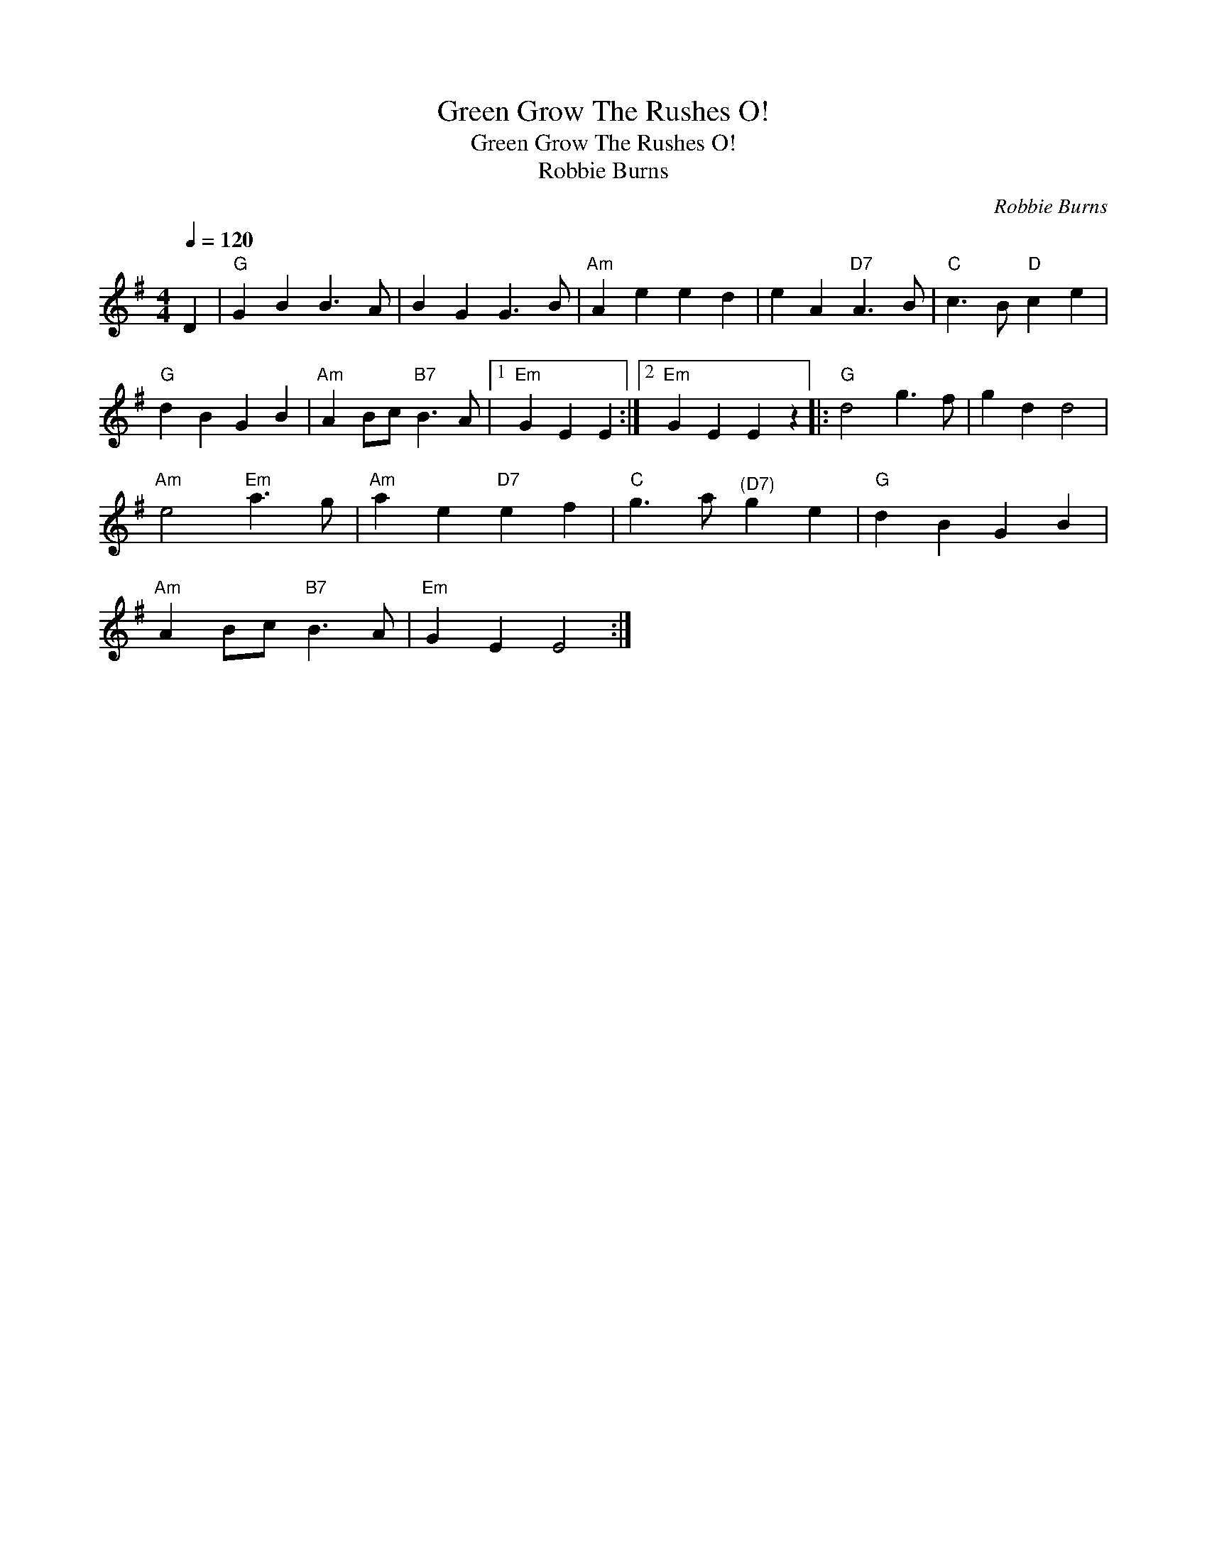 X:1
T:Green Grow The Rushes O!
T:Green Grow The Rushes O!
T:Robbie Burns
C:Robbie Burns
L:1/8
Q:1/4=120
M:4/4
K:G
V:1 treble 
V:1
 D2 |"G" G2 B2 B3 A | B2 G2 G3 B |"Am" A2 e2 e2 d2 | e2 A2"D7" A3 B |"C" c3 B"D" c2 e2 | %6
"G" d2 B2 G2 B2 |"Am" A2 Bc"B7" B3 A |1"Em" G2 E2 E2 :|2"Em" G2 E2 E2 z2 |:"G" d4 g3 f | g2 d2 d4 | %12
"Am" e4"Em" a3 g |"Am" a2 e2"D7" e2 f2 |"C" g3 a"^(D7)" g2 e2 |"G" d2 B2 G2 B2 | %16
"Am" A2 Bc"B7" B3 A |"Em" G2 E2 E4 :| %18


